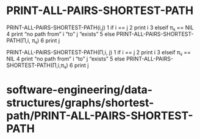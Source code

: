 * PRINT-ALL-PAIRS-SHORTEST-PATH

PRINT-ALL-PAIRS-SHORTEST-PATH(i,j) 1 if i == j 2 print i 3 elseif πᵢⱼ ==
NIL 4 print “no path from” i “to” j “exists” 5 else
PRINT-ALL-PAIRS-SHORTEST-PATH(Π,i, πᵢⱼ) 6 print j

PRINT-ALL-PAIRS-SHORTEST-PATH(Π,i, j) 1 if i == j 2 print i 3 elseif πᵢⱼ
== NIL 4 print “no path from” i “to” j “exists” 5 else
PRINT-ALL-PAIRS-SHORTEST-PATH(Π,i,πᵢⱼ) 6 print j

* software-engineering/data-structures/graphs/shortest-path/PRINT-ALL-PAIRS-SHORTEST-PATH
